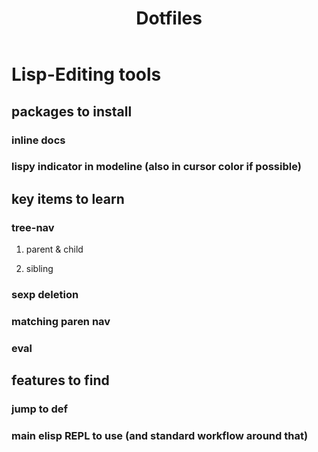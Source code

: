 #+TITLE: Dotfiles

* Lisp-Editing tools
** packages to install
*** inline docs
*** lispy indicator in modeline (also in cursor color if possible)
** key items to learn
*** tree-nav
**** parent & child
**** sibling
*** sexp deletion
*** matching paren nav
*** eval
** features to find
*** jump to def
*** main elisp REPL to use (and standard workflow around that)
